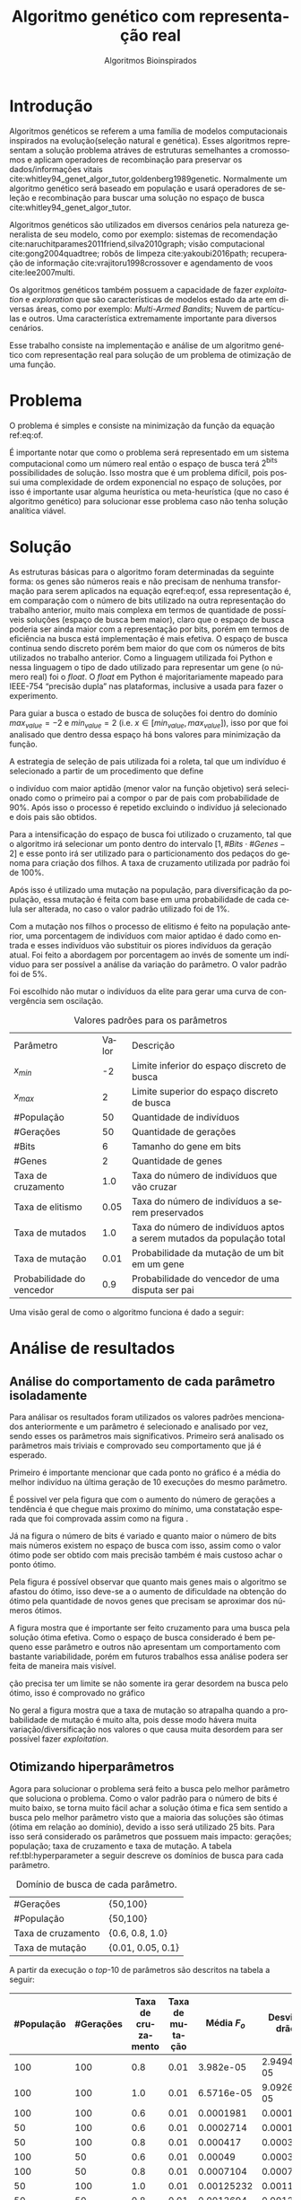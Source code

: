 #+TITLE: Algoritmo genético com representação real
#+SUBTITLE: Algoritmos Bioinspirados
#+AUTHOR: Heitor Lourenço Werneck
#+EMAIL: heitorwerneck@hotmail.com
#+DATE: 
#+LANGUAGE: pt
#+OPTIONS: ^:nil email:nil author:nil toc:nil
#+LATEX_HEADER: \author{Heitor Lourenço Werneck \\github.com/heitor57\\{\href{mailto:heitorwerneck@hotmail.com}{heitorwerneck@hotmail.com}}}
#+LATEX_HEADER: \usepackage[AUTO]{babel}
# mathtools ja inclui amsmath #+LATEX_HEADER: \usepackage{amsmath}
#+LATEX_HEADER: \usepackage{mathtools}
#+LATEX_HEADER: \usepackage[binary-units=true]{siunitx}
#+LATEX_HEADER: \usepackage[top=0.5cm,bottom=1.5cm,left=2cm,right=2cm]{geometry}
#+LATEX_HEADER: \usepackage{mdframed}
#+LATEX_HEADER: \usepackage{listings}
#+LATEX_HEADER: \usepackage{algpseudocode}
#+LATEX_HEADER: \usepackage[Algoritmo]{algorithm}
#+LATEX_HEADER: \usepackage{tikz}
#+LATEX_HEADER: \usepackage{xcolor}
#+LATEX_HEADER: \usepackage{colortbl}
#+LATEX_HEADER: \usepackage{graphicx,wrapfig,lipsum}
#+LATEX_HEADER: \usepackage{pifont}
#+LATEX_HEADER: \usepackage{subfigure}
#+LATEX_HEADER: \usepackage{rotating}
#+LATEX_HEADER: \usepackage{multirow}
#+LATEX_HEADER: \usepackage{tablefootnote}
#+LATEX_HEADER: \usepackage{enumitem}
#+LATEX_HEADER: \usepackage{natbib}
#+LATEX_HEADER: \usepackage{dblfloatfix}
#+LATEX_HEADER: \usepackage{color, colortbl}
#+LATEX_HEADER: \usepackage{chngcntr}
#+LATEX_HEADER: \usepackage{epstopdf}
#+latex_class_options: [11pt]

#+PROPERTY: header-args :eval no-export
#+BEGIN_EXPORT latex
\usetikzlibrary{arrows, fit, matrix, positioning, shapes, backgrounds,intersections}
\usetikzlibrary{decorations.pathreplacing}
\usetikzlibrary{automata, positioning, arrows}
\usetikzlibrary{calc}

\definecolor{bg}{rgb}{0.95,0.95,0.95}
\BeforeBeginEnvironment{minted}{\begin{mdframed}[backgroundcolor=bg]}
\AfterEndEnvironment{minted}{\end{mdframed}}
\numberwithin{equation}{section}
\algnewcommand{\IfThenElse}[3]{% \IfThenElse{<if>}{<then>}{<else>}
  \State \algorithmicif\ #1\ \algorithmicthen\ #2\ \algorithmicelse\ #3}

% Define block styles
\tikzstyle{decision} = [diamond, draw, fill=blue!20, 
    text width=4.5em, text badly centered, node distance=3cm, inner sep=0pt]
\tikzstyle{block} = [rectangle, draw, fill=blue!20, 
    text width=5em, text centered, rounded corners, minimum height=4em]
\tikzstyle{line} = [draw, -latex']
\tikzstyle{cloud} = [ellipse, draw, fill=red!20, 
    text width=5em, text centered, rounded corners, minimum height=2em]
%\tikzstyle{cloud} = [draw, ellipse,fill=red!20, node distance=3.5cm,
%    minimum height=2em]


\lstset{
  basicstyle=\ttfamily,
  columns=fullflexible,
  frame=single,
  breaklines=true,
  postbreak=\mbox{\textcolor{red}{$\hookrightarrow$}\space},
}
\DeclarePairedDelimiter\ceil{\lceil}{\rceil}
\DeclarePairedDelimiter\floor{\lfloor}{\rfloor}

% Numbering fix
\counterwithout{equation}{section} % undo numbering system provided by phstyle.cls
%\counterwithin{equation}{chapter}  % implement desired numbering system

#+END_EXPORT


* Introdução
Algoritmos genéticos se referem a uma família de modelos computacionais inspirados na evolução(seleção natural e genética). Esses algoritmos representam a solução problema atráves de estruturas semelhantes a cromossomos e aplicam operadores de recombinação para preservar os dados/informações vitais cite:whitley94_genet_algor_tutor,goldenberg1989genetic. Normalmente um algoritmo genético será baseado em população e usará operadores de seleção e recombinação para buscar uma solução no espaço de busca cite:whitley94_genet_algor_tutor.

Algoritmos genéticos são utilizados em diversos cenários pela natureza generalista de seu modelo, como por exemplo: sistemas de recomendação cite:naruchitparames2011friend,silva2010graph; visão computacional cite:gong2004quadtree; robôs de limpeza cite:yakoubi2016path; recuperação de informação cite:vrajitoru1998crossover e agendamento de voos cite:lee2007multi.

Os algoritmos genéticos também possuem a capacidade de fazer /exploitation/ e /exploration/ que são características de modelos estado da arte em diversas áreas, como por exemplo: /Multi-Armed Bandits/; Nuvem de partículas e outros. Uma característica extremamente importante para diversos cenários.

Esse trabalho consiste na implementação e análise de um algoritmo genético com representação real para solução de um problema de otimização de uma função.

* Problema

O problema é simples e consiste na minimização da função da equação ref:eq:of. 
#+begin_export latex
\begin{equation}
\label{eq:of}
F_o(x) = -20\epsilon^{-0.2}\sqrt{\frac{1}{n}\sum x_i^2} - \epsilon^{\frac{1}{n}\sum cos(2\pi x_i)} + 20 + \epsilon
\end{equation}
#+end_export

É importante notar que como o problema será representado em um sistema computacional como um número real então o espaço de busca terá $2^{\text{bits}}$ possibilidades de solução. Isso mostra que é um problema difícil, pois possui uma complexidade de ordem exponencial no espaço de soluções, por isso é importante usar alguma heurística ou meta-heurística (que no caso é algoritmo genético) para solucionar esse problema caso não tenha solução analítica viável.

* Solução

As estruturas básicas para o algoritmo foram determinadas da seguinte forma: os genes são números reais e não precisam de nenhuma transformação para serem aplicados na equação eqref:eq:of, essa representação é, em comparação com o número de bits utilizado na outra representação do trabalho anterior, muito mais complexa em termos de quantidade de possíveis soluções (espaço de busca bem maior), claro que o espaço de busca poderia ser ainda maior com a representação por bits, porém em termos de eficiência na busca está implementação é mais efetiva. O espaço de busca continua sendo discreto porém bem maior do que com os números de bits utilizados no trabalho anterior. Como a linguagem utilizada foi Python e nessa linguagem o tipo de dado utilizado para representar um gene (o número real) foi o /float/. O /float/ em Python é majoritariamente mapeado para IEEE-754 “precisão dupla” nas plataformas, inclusive a usada para fazer o experimento.

Para guiar a busca o estado de busca de soluções foi dentro do domínio $max_{value} = -2$ e $min_{value} = 2$ (i.e. $x \in [min_{value},max_{value}]$), isso por que foi analisado que dentro dessa espaço há bons valores para minimização da função.

A estrategia de seleção de pais utilizada foi a roleta, tal que um indivíduo é selecionado a partir de um procedimento que define 


 o indivíduo com maior aptidão (menor valor na função objetivo) será selecionado como o primeiro pai a compor o par de pais com probabilidade de 90%. Após isso o processo é repetido excluindo o indivíduo já selecionado e dois pais são obtidos.

Para a intensificação do espaço de busca foi utilizado o cruzamento, tal que o algoritmo irá selecionar um ponto dentro do intervalo $[1,\# Bits \cdot \# Genes -2]$ e esse ponto irá ser utilizado para o particionamento dos pedaços do genoma para criação dos filhos. A taxa de cruzamento utilizada por padrão foi de 100%.

Após isso é utilizado uma mutação na população, para diversificação da população, essa mutação é feita com base em uma probabilidade de cada celula ser alterada, no caso o valor padrão utilizado foi de 1%.

Com a mutação nos filhos o processo de elitismo é feito na população anterior, uma porcentagem de indivíduos com maior aptidao é dado como entrada e esses indivíduos vão substituir os piores indivíduos da geração atual. Foi feito a abordagem por porcentagem ao invés de somente um indíviduo para ser possível a análise da variação do parâmetro. O valor padrão foi de 5%.

Foi escolhido não mutar o indivíduos da elite para gerar uma curva de convergência sem oscilação.

#+CAPTION: Valores padrões para os parâmetros
| Parâmetro                 | Valor | Descrição                                                             |
| $x_{min}$                 |    -2 | Limite inferior do espaço discreto de busca                           |
| $x_{max}$                 |     2 | Limite superior do espaço discreto de busca                           |
| #População                |    50 | Quantidade de indivíduos                                              |
| #Gerações                 |    50 | Quantidade de gerações                                                |
| #Bits                     |     6 | Tamanho do gene em bits                                               |
| #Genes                    |     2 | Quantidade de genes                                                   |
| Taxa de cruzamento        |   1.0 | Taxa do número de indivíduos que vão cruzar                           |
| Taxa de elitismo          |  0.05 | Taxa do número de indivíduos a serem preservados                      |
| Taxa de mutados           |   1.0 | Taxa do número de indivíduos aptos a serem mutados da população total |
| Taxa de mutação           |  0.01 | Probabilidade da mutação de um bit em um gene                         |
| Probabilidade do vencedor |   0.9 | Probabilidade do vencedor de uma disputa ser pai                      |


Uma visão geral de como o algoritmo funciona é dado a seguir:
#+begin_export latex
\begin{algorithm}
  \caption{Algoritmo genético}
  \begin{algorithmic}[1]
  \State Inicia a população com cromossomos aleatórios
  \For{$i=1$ to \#Gerações}
  \State Cruza os indivíduos utilizando torneio para selecionar os pais e de acordo com a taxa de cruzamento
  \State Completa o número de índivíduos com os melhores indivíduos da população anterior caso a taxa de cruzamento não seja de 100\%
  \State Faz a mutação dos indivíduos da população atual de acordo com a taxa de mutados e de mutação
  \State Seleciona os melhores indivíduos da população anterior de acordo com a taxa de elitismo e cada um deles substitui um indíviduo aleatório da geração corrente
  \EndFor
  \end{algorithmic}
\end{algorithm}
#+end_export


* Análise de resultados

** Análise do comportamento de cada parâmetro isoladamente
Para análisar os resultados foram utilizados os valores padrões mencionados anteriormente e um parâmetro é selecionado e analisado por vez, sendo esses os parâmetros mais significativos. Primeiro será analisado os parâmetros mais triviais e comprovado seu comportamento que já é esperado.

Primeiro é importante mencionar que cada ponto no gráfico é a média do melhor indivíduo na última geração de 10 execuções do mesmo parâmetro.

É possivel ver pela figura \ref{fig:num_generations} que com o aumento do número de gerações a tendência é que chegue mais proximo do mínimo, uma constatação esperada que foi comprovada assim como na figura \ref{fig:num_pop}.

#+begin_export latex
\begin{figure}[!htb]
	\centering
	\subfigure[]{
		\includegraphics[scale=0.5]{../img/num_generations.eps}
		\label{fig:num_generations}
	} 
	\subfigure[]{
		\includegraphics[scale=0.5]{../img/num_pop.eps}
		\label{fig:num_pop}
	} 
	\caption{Variação dos parâmetros.}
\end{figure}
#+end_export

Já na figura \ref{fig:num_bits} o número de bits é variado e quanto maior o número de bits mais números existem no espaço de busca com isso, assim como o valor ótimo pode ser obtido com mais precisão também é mais custoso achar o ponto ótimo.

Pela figura \ref{fig:num_genes} é possível observar que quanto mais genes mais o algoritmo se afastou do ótimo, isso deve-se a o aumento de dificuldade na obtenção do ótimo pela quantidade de novos genes que precisam se aproximar dos números ótimos.

#+begin_export latex
\begin{figure}[!htb]
	\centering
	\subfigure[]{
		\includegraphics[scale=0.5]{../img/num_bits.eps}
		\label{fig:num_bits}
	} 
	~
	\subfigure[]{
		\includegraphics[scale=0.5]{../img/num_genes.eps}
		\label{fig:num_genes}
	} 
	\caption{Variação dos parâmetros}
\end{figure}

#+end_export
A figura \ref{fig:cross_rate} mostra que é importante ser feito cruzamento para uma busca pela solução ótima efetiva. Como o espaço de busca considerado é bem pequeno esse parâmetro e outros não apresentam um comportamento com bastante variabilidade, porém em futuros trabalhos essa análise podera ser feita de maneira mais visível.

ção precisa ter um limite se não somente ira gerar desordem na busca pelo ótimo, isso é comprovado no gráfico

No geral a figura \ref{fig:mutation_rate} mostra que a taxa de mutação so atrapalha quando a probabilidade de mutação é muito alta, pois desse modo hávera muita variação/diversificação nos valores o que causa muita desordem para ser possível fazer /exploitation/.

#+BEGIN_EXPORT latex
\begin{figure}[!htb]
	\centering
	\subfigure[]{
		\includegraphics[scale=0.5]{../img/cross_rate.eps}
		\label{fig:cross_rate}
	} 
	~
	\subfigure[]{
		\includegraphics[scale=0.5]{../img/mutation_rate.eps}
		\label{fig:mutation_rate}
	} 

	\caption{Variação dos parâmetros}

\end{figure}

%\begin{figure}[!htb]
%\includegraphics{../img/normal.eps}
% \caption{Execução com parâmetros padrões.}
% \label{fig:normal}
% \end{figure}

#+END_EXPORT

# A figura mostra que o padrão definido na seção anterior consegue convergir (figura \ref{fig:normal}).

** Otimizando hiperparâmetros

Agora para solucionar o problema será feito a busca pelo melhor parâmetro que soluciona o problema. Como o valor padrão para o número de bits é muito baixo, se torna muito fácil achar a solução ótima e fica sem sentido a busca pelo melhor parâmetro visto que a maioria das soluções são ótimas (ótima em relação ao domínio), devido a isso será utilizado 25 bits. Para isso será considerado os parâmetros que possuem mais impacto: gerações; população; taxa de cruzamento e taxa de mutação. A tabela ref:tbl:hyperparameter a seguir descreve os domínios de busca para cada parâmetro.

#+CAPTION: Domínio de busca de cada parâmetro.
#+LABEL: tbl:hyperparameter
|--------------------+-------------------|
| #Gerações          | {50,100}          |
| #População         | {50,100}          |
| Taxa de cruzamento | {0.6, 0.8, 1.0}   |
| Taxa de mutação    | {0.01, 0.05, 0.1} |
|--------------------+-------------------|

A partir da execução o /top/-10 de parâmetros são descritos na tabela a seguir:

|------------+-----------+--------------------+-----------------+------------------------+----------------------------|
| #População | #Gerações | Taxa de cruzamento | Taxa de mutação |            Média $F_o$ | Desvio padrão        $F_o$ |
|------------+-----------+--------------------+-----------------+------------------------+----------------------------|
|        100 |       100 |                0.8 |            0.01 |              3.982e-05 |               2.949474e-05 |
|        100 |       100 |                1.0 |            0.01 |             6.5716e-05 |              9.0926290e-05 |
|        100 |       100 |                0.6 |            0.01 |              0.0001981 |                 0.00019136 |
|         50 |       100 |                0.6 |            0.01 |              0.0002714 |                0.000179354 |
|         50 |       100 |                0.8 |            0.01 |               0.000417 |                0.000392633 |
|        100 |        50 |                0.6 |            0.01 |                0.00049 |                0.000307831 |
|        100 |        50 |                0.8 |            0.01 |              0.0007104 |                0.000726924 |
|         50 |       100 |                1.0 |            0.01 |             0.00125232 |                 0.00116128 |
|         50 |        50 |                0.8 |            0.01 |              0.0013694 |                0.001276186 |
|        100 |       100 |                1.0 |            0.05 |              0.0017521 |                0.002844937 |



É interessante se notar que os três melhores conjunto de parâmetros so se diferenciam pela taxa de cruzamento. E mesmo somente pela taxa de cruzamento é possível observar uma diferença significativa entre o /top/-1 e o /top/-3, assim mostrando a importancia desse parâmetro. É possível ver que as melhores soluções para esse problema não utilizam diversificação de maneira ingenua, sendo mais conservador nas operações de mutação e cruzamento. Também é importante notar que o alto valor de população e gerações é importante para essa configuração mais conservadora pois ele converge para a melhor solução lentamente.

Na figura ref:fig:best_executions há as execuções do algoritmo com o melhor parâmetro, é possível ver que ele chega em um valor baixo rapidamente porém continua convergindo até a solução durante as gerações. Também houve pouca variação nas execuções, como também foi mostrado na tabela, porém no começo poucas execuções demoram a descer para próximo do valor ótimo.

#+begin_export latex
\begin{figure}[!htb]
	\centering
	\includegraphics[scale=0.5]{../img/best_executions.eps}
	\label{fig:best_executions}
	\caption{Execuções do melhor parâmetro}
\end{figure}
#+end_export


* Conclusão

Com esse trabalho foi possível fazer a análise detalhada do comportamento de um modelo de algoritmo genético. Atráves de multiplos gráficos os parâmetros do modelo foram análisados. Como o problema a ser tratado é bem simples o algoritmo majoritariamente consegue achar o ponto ótimo do domínio.

bibliography:doc.bib
bibliographystyle:plain
